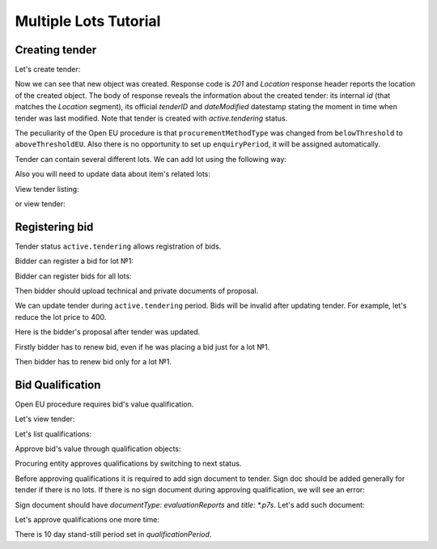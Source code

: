 .. _openeu_mulitlot_tutorial:

Multiple Lots Tutorial
======================


Creating tender
---------------

Let's create tender:

.. http:example:: http/multiple_lots_tutorial/tender-post-attempt-json-data.http
   :code:

Now we can see that new object was created. Response code is `201`
and `Location` response header reports the location of the created object.  The
body of response reveals the information about the created tender: its internal
`id` (that matches the `Location` segment), its official `tenderID` and
`dateModified` datestamp stating the moment in time when tender was last
modified.  Note that tender is created with `active.tendering` status.

The peculiarity of the Open EU procedure is that ``procurementMethodType`` was changed from ``belowThreshold`` to ``aboveThresholdEU``.
Also there is no opportunity to set up ``enquiryPeriod``, it will be assigned automatically.

Tender can contain several different lots. We can add lot using the following way:

.. http:example:: http/multiple_lots_tutorial/tender-add-lot.http
   :code:

Also you will need to update data about item's related lots:

.. http:example:: http/multiple_lots_tutorial/tender-add-relatedLot-to-item.http
   :code:

View tender listing:

.. http:example:: http/multiple_lots_tutorial/tender-listing-no-auth.http
   :code:

or view tender:

.. http:example:: http/multiple_lots_tutorial/tender-view.http
   :code:



Registering bid
---------------

Tender status ``active.tendering`` allows registration of bids.

Bidder can register a bid for lot №1:

.. http:example:: http/multiple_lots_tutorial/bid-lot1.http
   :code:

Bidder can register bids for all lots:

.. http:example:: http/multiple_lots_tutorial/bid-lot2.http
   :code:

Then bidder should upload technical and private documents of proposal.

We can update tender during ``active.tendering`` period. Bids will be invalid after updating tender. For example, let's reduce the lot price to 400.

.. http:example:: http/multiple_lots_tutorial/tender-invalid-all-bids.http
   :code:

Here is the bidder's proposal after tender was updated.

.. http:example:: http/multiple_lots_tutorial/bid-lot1-invalid-view.http
   :code:

Firstly bidder has to renew bid, even if he was placing a bid just for a lot №1.

.. http:example:: http/multiple_lots_tutorial/bid-lot1-update-view.http
   :code:

Then bidder has to renew bid only for a lot №1.

.. http:example:: http/multiple_lots_tutorial/bid-lot2-update-view.http
   :code:


Bid Qualification
-----------------

Open EU procedure requires bid's value qualification.

Let's view tender: 

.. http:example:: http/multiple_lots_tutorial/tender-view-pre-qualification.http
   :code:

Let's list qualifications:

.. http:example:: http/multiple_lots_tutorial/qualifications-view.http
   :code:

Approve bid's value through qualification objects:

.. http:example:: http/multiple_lots_tutorial/tender-activate-qualifications.http
   :code:


Procuring entity approves qualifications by switching to next status.

Before approving qualifications it is required to add sign document to tender. Sign doc should be added generally for tender if there is no lots. If there is no sign document during approving qualification, we will see an error:

.. http:example:: http/multiple_lots_tutorial/pre-qualification-sign-doc-is-required.http
   :code:

Sign document should have `documentType: evaluationReports` and `title: *.p7s`. Let's add such document:

.. http:example:: http/multiple_lots_tutorial/upload-evaluation-reports-doc.http
   :code:

Let's approve qualifications one more time:

.. http:example:: http/multiple_lots_tutorial/tender-view-pre-qualification-stand-still.http
   :code:

There is 10 day stand-still period set in `qualificationPeriod`.   

   
